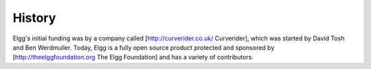 History
#######

Elgg's initial funding was by a company called [http://curverider.co.uk/ Curverider], which was started by David Tosh and Ben Werdmuller.  Today, Elgg is a fully open source product protected and sponsored by [http://theelggfoundation.org The Elgg Foundation] and has a variety of contributors.

